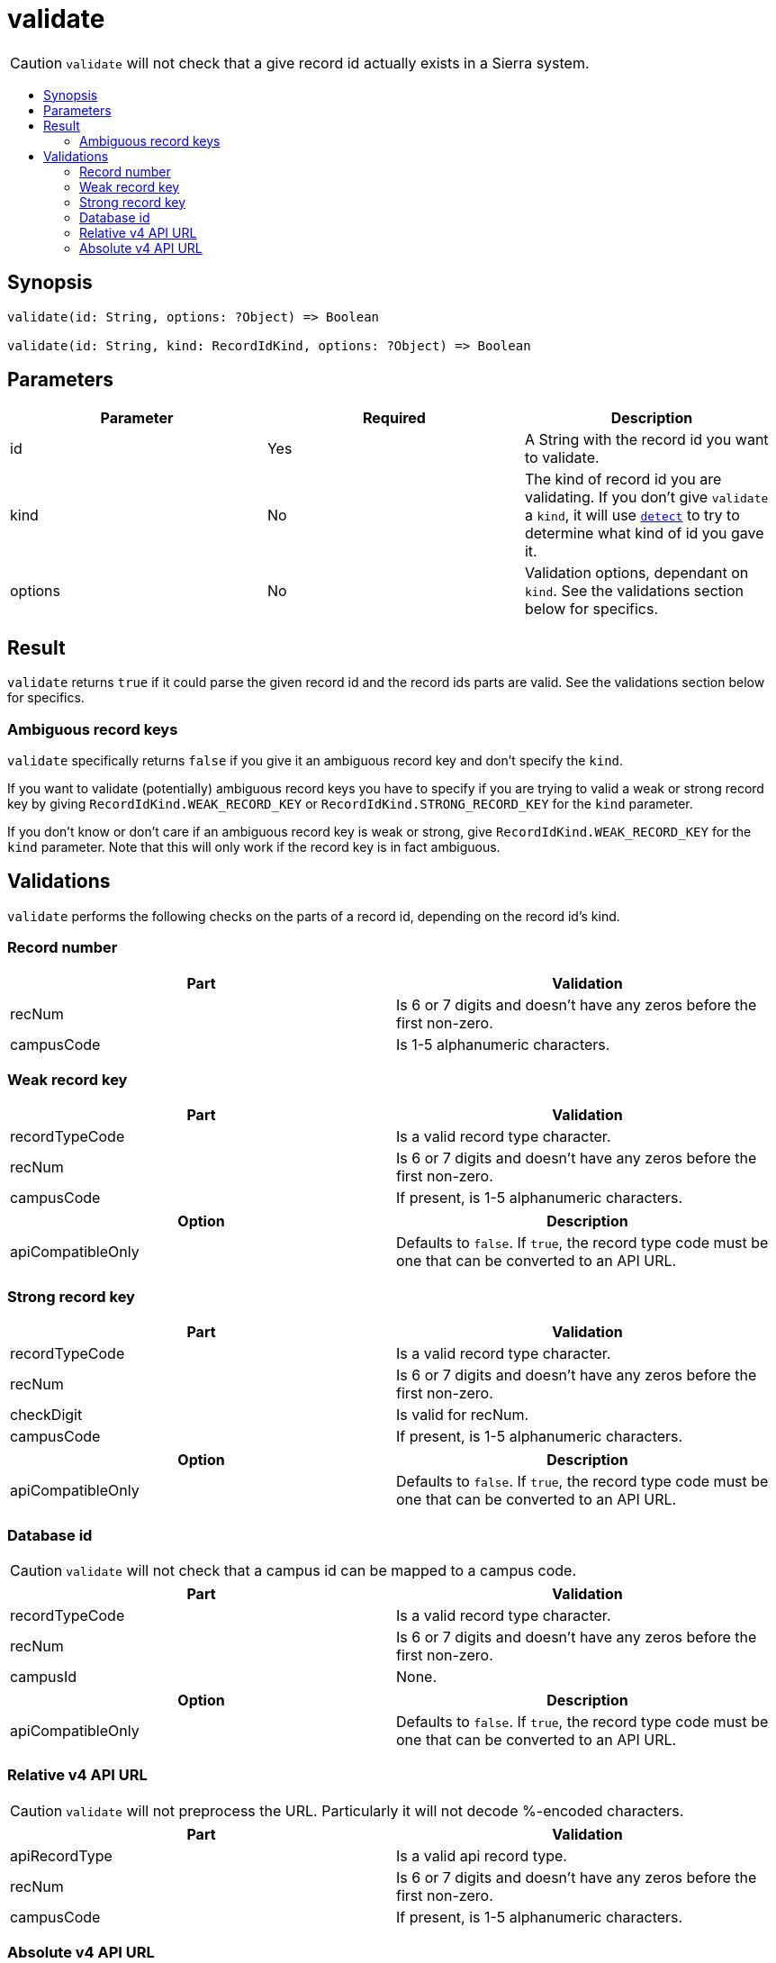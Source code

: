 :toc:
:toc-placement!:
:toc-title!:
ifdef::env-github[]
:tip-caption: :bulb:
:note-caption: :information_source:
:important-caption: :heavy_exclamation_mark:
:caution-caption: :fire:
:warning-caption: :warning:
endif::[]



= validate

CAUTION: `validate` will not check that a give record id actually exists in a Sierra system.

toc::[]



== Synopsis

[source,js]
----
validate(id: String, options: ?Object) => Boolean

validate(id: String, kind: RecordIdKind, options: ?Object) => Boolean
----



== Parameters

[options="header"]
|===
| Parameter | Required | Description
| id        | Yes      | A String with the record id you want to validate.
| kind      | No       | The kind of record id you are validating. If you don't give `validate` a `kind`, it will use
                         link:detect.asciidoc[`detect`] to try to determine what kind of id you gave it.
| options   | No       | Validation options, dependant on `kind`. See the validations section below for specifics.
|===



== Result

`validate` returns `true` if it could parse the given record id and the record ids parts are valid. See the validations
section below for specifics.

=== Ambiguous record keys

`validate` specifically returns `false` if you give it an ambiguous record key and don't specify the `kind`.

If you want to validate (potentially) ambiguous record keys you have to specify if you are trying to valid a weak or
strong record key by giving `RecordIdKind.WEAK_RECORD_KEY` or `RecordIdKind.STRONG_RECORD_KEY` for the `kind` parameter.

If you don't know or don't care if an ambiguous record key is weak or strong, give `RecordIdKind.WEAK_RECORD_KEY` for
the `kind` parameter. Note that this will only work if the record key is in fact ambiguous.




== Validations

`validate` performs the following checks on the parts of a record id, depending on the record id's kind.


=== Record number

[options="header"]
|===
| Part       | Validation
| recNum     | Is 6 or 7 digits and doesn't have any zeros before the first non-zero.
| campusCode | Is 1-5 alphanumeric characters.
|===


=== Weak record key

[options="header"]
|===
| Part           | Validation
| recordTypeCode | Is a valid record type character.
| recNum         | Is 6 or 7 digits and doesn't have any zeros before the first non-zero.
| campusCode     | If present, is 1-5 alphanumeric characters.
|===

[options="header"]
|===
| Option            | Description
| apiCompatibleOnly | Defaults to `false`. If `true`, the record type code must be one that can be converted to an API URL.
|===


=== Strong record key

[options="header"]
|===
| Part           | Validation
| recordTypeCode | Is a valid record type character.
| recNum         | Is 6 or 7 digits and doesn't have any zeros before the first non-zero.
| checkDigit     | Is valid for recNum.
| campusCode     | If present, is 1-5 alphanumeric characters.
|===

[options="header"]
|===
| Option            | Description
| apiCompatibleOnly | Defaults to `false`. If `true`, the record type code must be one that can be converted to an API URL.
|===



=== Database id

CAUTION: `validate` will not check that a campus id can be mapped to a campus code.

[options="header"]
|===
| Part           | Validation
| recordTypeCode | Is a valid record type character.
| recNum         | Is 6 or 7 digits and doesn't have any zeros before the first non-zero.
| campusId       | None.
|===

[options="header"]
|===
| Option            | Description
| apiCompatibleOnly | Defaults to `false`. If `true`, the record type code must be one that can be converted to an API URL.
|===



=== Relative v4 API URL

CAUTION: `validate` will not preprocess the URL. Particularly it will not decode %-encoded characters.

[options="header"]
|===
| Part           | Validation
| apiRecordType  | Is a valid api record type.
| recNum         | Is 6 or 7 digits and doesn't have any zeros before the first non-zero.
| campusCode     | If present, is 1-5 alphanumeric characters.
|===



=== Absolute v4 API URL

CAUTION: `validate` will not preprocess the URL. Particularly it will not decode %-encoded characters.

[options="header"]
|===
| Part           | Validation
| apiHost        | It ia a legal URL hostname and it matches the expected api host.
| apiPath        | It is a legal URL path and it matches the expected api path.
| apiRecordType  | Is a valid api record type.
| recNum         | Is 6 or 7 digits and doesn't have any zeros before the first non-zero.
| campusCode     | If present, is 1-5 alphanumeric characters.
|===

[options="header"]
|===
| Option  | Description
| apiHost | Specifies what the expected api host is.
| apiPath | Specified what the expected api path is.
|===

If you do not give the `apiHost` option, `validate` uses `SIERRA_API_HOST` in the process's environment as the expected api host.

If you do not give the `apiPath` option, `validate` uses `/iii/sierra-api/` as the expected api path. This can be
overridden by `SIERRA_API_PATH` in the process's environment.
